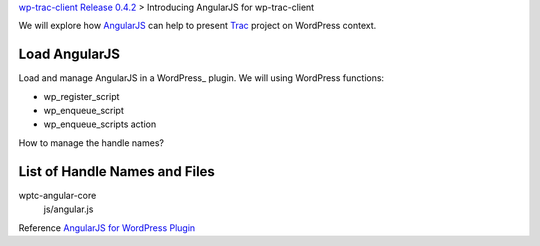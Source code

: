 `wp-trac-client Release 0.4.2 <wp-trac-client-0.4.2.rst>`_ >
Introducing AngularJS for wp-trac-client

We will explore how AngularJS_ can help to present Trac_ project
on WordPress context. 

Load AngularJS
--------------

Load and manage AngularJS in a WordPress_ plugin.
We will using WordPress functions:

- wp_register_script
- wp_enqueue_script
- wp_enqueue_scripts action

How to manage the handle names?

List of Handle Names and Files
------------------------------

wptc-angular-core
  js/angular.js

Reference `AngularJS for WordPress Plugin`_

.. _bootstrap: https://github.com/twbs/bootstrap
.. _d3js: https://github.com/mbostock/d3
.. _AngularJS: https://github.com/angular/angular.js
.. _Trac: http://trac.edgewall.org/
.. _AngularUI Bootstrap: http://angular-ui.github.io/bootstrap/
.. _AngularJS for WordPress Plugin: http://plugins.svn.wordpress.org/angularjs-for-wp/
